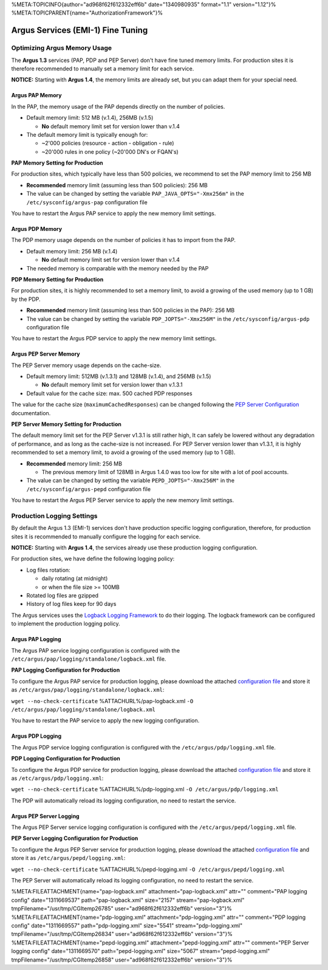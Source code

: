 %META:TOPICINFO{author="ad968f62f612332eff6b" date="1340980935"
format="1.1" version="1.12"}%
%META:TOPICPARENT{name="AuthorizationFramework"}%

Argus Services (EMI-1) Fine Tuning
==================================

Optimizing Argus Memory Usage
-----------------------------

The **Argus 1.3** services (PAP, PDP and PEP Server) don't have fine
tuned memory limits. For production sites it is therefore recommended to
manually set a memory limit for each service.

**NOTICE:** Starting with **Argus 1.4**, the memory limits are already
set, but you can adapt them for your special need.

Argus PAP Memory
~~~~~~~~~~~~~~~~

In the PAP, the memory usage of the PAP depends directly on the number
of policies.

-  Default memory limit: 512 MB (v.1.4), 256MB (v.1.5)

   -  **No** default memory limit set for version lower than v.1.4

-  The default memory limit is typically enough for:

   -  ~2'000 policies (resource - action - obligation - rule)
   -  ~20'000 rules in one policy (~20'000 DN's or FQAN's)

**PAP Memory Setting for Production**

For production sites, which typically have less than 500 policies, we
recommend to set the PAP memory limit to 256 MB

-  **Recommended** memory limit (assuming less than 500 policies): 256
   MB
-  The value can be changed by setting the variable
   ``PAP_JAVA_OPTS="-Xmx256m"`` in the ``/etc/sysconfig/argus-pap``
   configuration file

You have to restart the Argus PAP service to apply the new memory limit
settings.

Argus PDP Memory
~~~~~~~~~~~~~~~~

The PDP memory usage depends on the number of policies it has to import
from the PAP.

-  Default memory limit: 256 MB (v.1.4)

   -  **No** default memory limit set for version lower than v.1.4

-  The needed memory is comparable with the memory needed by the PAP

**PDP Memory Setting for Production**

For production sites, it is highly recommended to set a memory limit, to
avoid a growing of the used memory (up to 1 GB) by the PDP.

-  **Recommended** memory limit (assuming less than 500 policies in the
   PAP): 256 MB
-  The value can be changed by setting the variable
   ``PDP_JOPTS="-Xmx256M"`` in the ``/etc/sysconfig/argus-pdp``
   configuration file

You have to restart the Argus PDP service to apply the new memory limit
settings.

Argus PEP Server Memory
~~~~~~~~~~~~~~~~~~~~~~~

The PEP Server memory usage depends on the cache-size.

-  Default memory limit: 512MB (v.1.3.1) and 128MB (v.1.4), and 256MB
   (v.1.5)

   -  **No** default memory limit set for version lower than v.1.3.1

-  Default value for the cache size: max. 500 cached PDP responses

The value for the cache size (``maximumCachedResponses``) can be changed
following the `PEP Server Configuration <AuthZPEPDConfig#PDP_section>`__
documentation.

**PEP Server Memory Setting for Production**

The default memory limit set for the PEP Server v1.3.1 is still rather
high, It can safely be lowered without any degradation of performance,
and as long as the cache-size is not increased. For PEP Server version
lower than v1.3.1, it is highly recommended to set a memory limit, to
avoid a growing of the used memory (up to 1 GB).

-  **Recommended** memory limit: 256 MB

   -  The previous memory limit of 128MB in Argus 1.4.0 was too low for
      site with a lot of pool accounts.

-  The value can be changed by setting the variable
   ``PEPD_JOPTS="-Xmx256M"`` in the ``/etc/sysconfig/argus-pepd``
   configuration file

You have to restart the Argus PEP Server service to apply the new memory
limit settings.

Production Logging Settings
---------------------------

By default the Argus 1.3 (EMI-1) services don't have production specific
logging configuration, therefore, for production sites it is recommended
to manually configure the logging for each service.

**NOTICE:** Starting with **Argus 1.4**, the services already use these
production logging configuration.

For production sites, we have define the following logging policy:

-  Log files rotation:

   -  daily rotating (at midnight)
   -  or when the file size >= 100MB

-  Rotated log files are gzipped
-  History of log files keep for 90 days

The Argus services uses the `Logback Logging
Framework <http://logback.qos.ch/manual/index.html>`__ to do their
logging. The logback framework can be configured to implement the
production logging policy.

Argus PAP Logging
~~~~~~~~~~~~~~~~~

The Argus PAP service logging configuration is configured with the
``/etc/argus/pap/logging/standalone/logback.xml`` file.

**PAP Logging Configuration for Production**

To configure the Argus PAP service for production logging, please
download the attached `configuration
file <%ATTACHURL%/pap-logback.xml>`__ and store it as
``/etc/argus/pap/logging/standalone/logback.xml``:

``wget --no-check-certificate`` %ATTACHURL%/pap-logback.xml
``-O /etc/argus/pap/logging/standalone/logback.xml``

You have to restart the PAP service to apply the new logging
configuration.

Argus PDP Logging
~~~~~~~~~~~~~~~~~

The Argus PDP service logging configuration is configured with the
``/etc/argus/pdp/logging.xml`` file.

**PDP Logging Configuration for Production**

To configure the Argus PDP service for production logging, please
download the attached `configuration
file <%ATTACHURL%/pdp-logging.xml>`__ and store it as
``/etc/argus/pdp/logging.xml``:

``wget --no-check-certificate`` %ATTACHURL%/pdp-logging.xml
``-O /etc/argus/pdp/logging.xml``

The PDP will automatically reload its logging configuration, no need to
restart the service.

Argus PEP Server Logging
~~~~~~~~~~~~~~~~~~~~~~~~

The Argus PEP Server service logging configuration is configured with
the ``/etc/argus/pepd/logging.xml`` file.

**PEP Server Logging Configuration for Production**

To configure the Argus PEP Server service for production logging, please
download the attached `configuration
file <%ATTACHURL%/pepd-logging.xml>`__ and store it as
``/etc/argus/pepd/logging.xml``:

``wget --no-check-certificate`` %ATTACHURL%/pepd-logging.xml
``-O /etc/argus/pepd/logging.xml``

The PEP Server will automatically reload its logging configuration, no
need to restart the service.

%META:FILEATTACHMENT{name="pap-logback.xml" attachment="pap-logback.xml"
attr="" comment="PAP logging config" date="1311669537"
path="pap-logback.xml" size="2157" stream="pap-logback.xml"
tmpFilename="/usr/tmp/CGItemp26785" user="ad968f62f612332eff6b"
version="3"}% %META:FILEATTACHMENT{name="pdp-logging.xml"
attachment="pdp-logging.xml" attr="" comment="PDP logging config"
date="1311669557" path="pdp-logging.xml" size="5541"
stream="pdp-logging.xml" tmpFilename="/usr/tmp/CGItemp26834"
user="ad968f62f612332eff6b" version="3"}%
%META:FILEATTACHMENT{name="pepd-logging.xml"
attachment="pepd-logging.xml" attr="" comment="PEP Server logging
config" date="1311669570" path="pepd-logging.xml" size="5067"
stream="pepd-logging.xml" tmpFilename="/usr/tmp/CGItemp26858"
user="ad968f62f612332eff6b" version="3"}%

